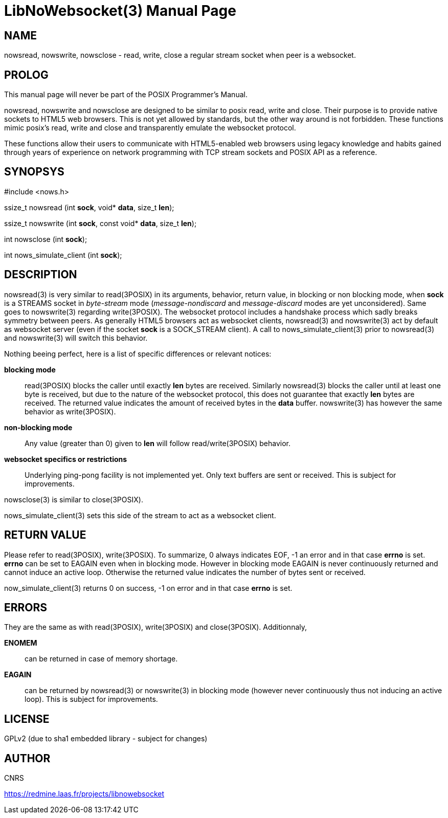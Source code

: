 LibNoWebsocket(3)
=================
:doctype: manpage

NAME
----
nowsread, nowswrite, nowsclose - read, write, close a regular stream socket when peer is a websocket.

PROLOG
------

This manual page will never be part of the POSIX Programmer's Manual.

nowsread, nowswrite and nowsclose are designed to be similar to posix read,
write and close.  Their purpose is to provide native sockets to HTML5 web
browsers.  This is not yet allowed by standards, but the other way around is
not forbidden.  These functions mimic posix's read, write and close and
transparently emulate the websocket protocol.

These functions allow their users to communicate with HTML5-enabled web
browsers using legacy knowledge and habits gained through years of
experience on network programming with TCP stream sockets and POSIX API as a
reference.

SYNOPSYS
--------

#include <nows.h>

ssize_t nowsread  (int *sock*, void* *data*, size_t *len*);

ssize_t nowswrite (int *sock*, const void* *data*, size_t *len*);

int nowsclose (int *sock*);

int nows_simulate_client (int *sock*);

DESCRIPTION
-----------

nowsread(3) is very similar to read(3POSIX) in its arguments, behavior,
return value, in blocking or non blocking mode, when *sock* is a STREAMS
socket in _byte-stream_ mode (_message-nondiscard_ and
_message-discard_ modes are yet unconsidered).  Same goes to
nowswrite(3) regarding write(3POSIX).  The websocket protocol includes a
handshake process which sadly breaks symmetry between peers.  As generally
HTML5 browsers act as websocket clients, nowsread(3) and nowswrite(3) act by
default as websocket server (even if the socket *sock* is a SOCK_STREAM
client).  A call to nows_simulate_client(3) prior to nowsread(3) and
nowswrite(3) will switch this behavior.

Nothing beeing perfect, here is a list of specific differences or relevant notices:

*blocking mode*::
    read(3POSIX) blocks the caller until exactly *len* bytes are
    received.  Similarly nowsread(3) blocks the caller until at least one
    byte is received, but due to the nature of the websocket protocol, this
    does not guarantee that exactly *len* bytes are received.  The
    returned value indicates the amount of received bytes in the *data*
    buffer.  nowswrite(3) has however the same behavior as write(3POSIX).

*non-blocking mode*::
    Any value (greater than 0) given to *len* will follow
    read/write(3POSIX) behavior.

*websocket specifics or restrictions*::
    Underlying ping-pong facility is not implemented yet.  Only text buffers are sent
    or received.  This is subject for improvements.

nowsclose(3) is similar to close(3POSIX).

nows_simulate_client(3) sets this side of the stream to act as a websocket
client. 

RETURN VALUE
------------

Please refer to read(3POSIX), write(3POSIX).  To summarize, 0 always
indicates EOF, -1 an error and in that case *errno* is set.  *errno*
can be set to EAGAIN even when in blocking mode.  However in blocking mode
EAGAIN is never continuously returned and cannot induce an active loop. 
Otherwise the returned value indicates the number of bytes sent or received.

now_simulate_client(3) returns 0 on success, -1 on error and in that case
*errno* is set.

ERRORS
------

They are the same as with read(3POSIX), write(3POSIX) and close(3POSIX). 
Additionnaly,

*ENOMEM*::
    can be returned in case of memory shortage.

*EAGAIN*::
    can be returned by nowsread(3) or nowswrite(3) in blocking mode (however
    never continuously thus not inducing an active loop).  This is subject
    for improvements.

LICENSE
-------
GPLv2 (due to sha1 embedded library - subject for changes)

AUTHOR
------
CNRS

https://redmine.laas.fr/projects/libnowebsocket
